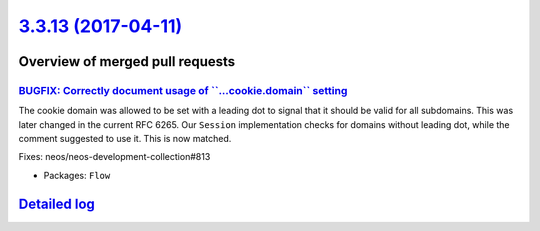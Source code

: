 `3.3.13 (2017-04-11) <https://github.com/neos/flow-development-collection/releases/tag/3.3.13>`_
================================================================================================

Overview of merged pull requests
~~~~~~~~~~~~~~~~~~~~~~~~~~~~~~~~

`BUGFIX: Correctly document usage of \`\`...cookie.domain\`\` setting <https://github.com/neos/flow-development-collection/pull/933>`_
--------------------------------------------------------------------------------------------------------------------------------------

The cookie domain was allowed to be set with a leading dot to signal
that it should be valid for all subdomains. This was later changed in
the current RFC 6265. Our ``Session`` implementation checks for domains
without leading dot, while the comment suggested to use it. This is now
matched.

Fixes: neos/neos-development-collection#813

* Packages: ``Flow``

`Detailed log <https://github.com/neos/flow-development-collection/compare/3.3.12...3.3.13>`_
~~~~~~~~~~~~~~~~~~~~~~~~~~~~~~~~~~~~~~~~~~~~~~~~~~~~~~~~~~~~~~~~~~~~~~~~~~~~~~~~~~~~~~~~~~~~~
